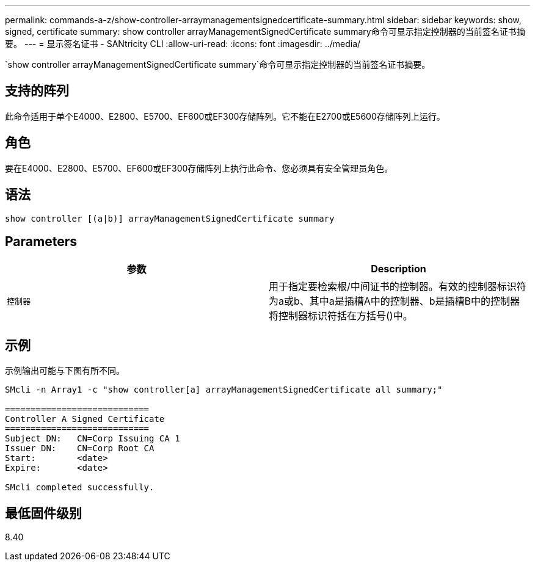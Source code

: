 ---
permalink: commands-a-z/show-controller-arraymanagementsignedcertificate-summary.html 
sidebar: sidebar 
keywords: show, signed, certificate 
summary: show controller arrayManagementSignedCertificate summary命令可显示指定控制器的当前签名证书摘要。 
---
= 显示签名证书 - SANtricity CLI
:allow-uri-read: 
:icons: font
:imagesdir: ../media/


[role="lead"]
`show controller arrayManagementSignedCertificate summary`命令可显示指定控制器的当前签名证书摘要。



== 支持的阵列

此命令适用于单个E4000、E2800、E5700、EF600或EF300存储阵列。它不能在E2700或E5600存储阵列上运行。



== 角色

要在E4000、E2800、E5700、EF600或EF300存储阵列上执行此命令、您必须具有安全管理员角色。



== 语法

[source, cli]
----
show controller [(a|b)] arrayManagementSignedCertificate summary
----


== Parameters

[cols="2*"]
|===
| 参数 | Description 


 a| 
`控制器`
 a| 
用于指定要检索根/中间证书的控制器。有效的控制器标识符为a或b、其中a是插槽A中的控制器、b是插槽B中的控制器将控制器标识符括在方括号()中。

|===


== 示例

示例输出可能与下图有所不同。

[listing]
----

SMcli -n Array1 -c "show controller[a] arrayManagementSignedCertificate all summary;"

============================
Controller A Signed Certificate
============================
Subject DN:   CN=Corp Issuing CA 1
Issuer DN:    CN=Corp Root CA
Start:        <date>
Expire:       <date>

SMcli completed successfully.
----


== 最低固件级别

8.40
